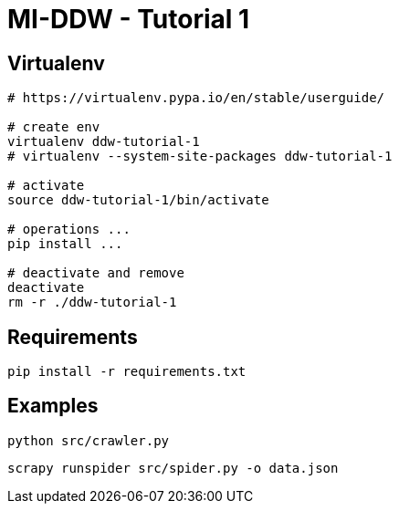 = MI-DDW - Tutorial 1

== Virtualenv


[source,bash]
----
# https://virtualenv.pypa.io/en/stable/userguide/

# create env
virtualenv ddw-tutorial-1
# virtualenv --system-site-packages ddw-tutorial-1

# activate
source ddw-tutorial-1/bin/activate

# operations ...
pip install ...

# deactivate and remove
deactivate
rm -r ./ddw-tutorial-1
---- 


== Requirements


[source,bash]
----
pip install -r requirements.txt
---- 


== Examples

[source,bash]
----
python src/crawler.py
---- 


[source,bash]
----
scrapy runspider src/spider.py -o data.json
---- 